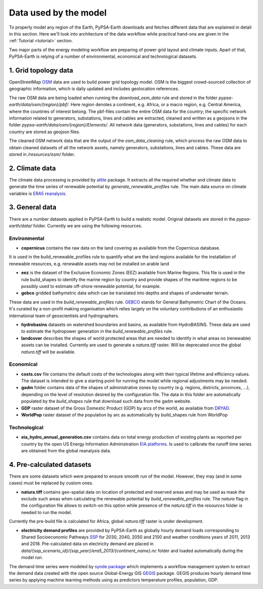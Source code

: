 ..
  SPDX-FileCopyrightText: 2021 The PyPSA meets Earth authors

  SPDX-License-Identifier: CC-BY-4.0

.. _data_workflow:

##########################################
Data used by the model
##########################################

To properly model any region of the Earth, PyPSA-Earth downloads and fetches different data that are explained in detail in this section. Here we'll look into architecture of the data workflow while practical hand-ons are given in the :ref:`Tutorial <tutorial>` section.

Two major parts of the energy modeling workflow are preparing of power grid layout and climate inputs. Apart of that, PyPSA-Earth is relying of a number of environmental, economical and technological datasets.

1. Grid topology data
===================================

OpenStreetMap `OSM <https://www.openstreetmap.org/>`_ data are used to build power grid topology model. OSM is the biggest crowd-sourced collection of geographic information, which is daily updated and includes geolocation references.

.. image:: img/africa_osm_map.png
    :height: 150 px
    :align: center

The raw OSM data are being loaded when running the `download_osm_data` rule and stored in the folder `pypsa-earth/data/osm/{region}/pbf/`. Here `region` denotes a continent, e.g. Africa, or a macro region, e.g. Central America, where the countries of interest belong. The pbf-files contain the entire OSM data for the country; the specific network information related to generators, substations, lines and cables are extracted, cleaned and written as a geojsons in the folder `pypsa-earth/data/osm/{region}/Elements/`. All network data (generators, substations, lines and cables) for each country are stored as geojson files.

The cleaned OSM network data that are the output of the `osm_data_cleaning` rule, which process the raw OSM data to obtain cleaned datasets of all the network assets, namely generators, substations, lines and cables. These data are stored in `/resources/osm/` folder.

2. Climate data
===================================

The climate data processing is provided by `atlite <https://atlite.readthedocs.io/en/latest/>`_ package. It extracts all the required whether and climate data to generate the time series of renewable potential by `generate_renewable_profiles` rule. The main data source on climate variables is `ERA5 reanalysis <https://rmets.onlinelibrary.wiley.com/doi/10.1002/qj.3803>`_.

.. image:: img/era5.png
    :height: 150 px
    :align: center

3. General data
===================================

There are a number datasets applied in PyPSA-Earth to build a realistic model. Original datasets are stored in the `pypsa-earth/data/` folder. Currently we are using the following resources.

Environmental
------------------------------------

* **copernicus** contains the raw data on the land covering as available from the Copernicus database. 

.. image:: img/copernicus.png
    :height: 150 px
    :align: center

It is used in the build_renewable_profiles rule to quantify what are the land regions available for the installation of renewable resources, e.g. renewable assets may not be installed on arable land

* **eez** is the dataset of the Exclusive Economic Zones (EEZ) available from Marine Regions. This file is used in the rule build_shapes to identify the marine region by country and provide shapes of the maritime regions to be possibly used to estimate off-shore renewable potential, for example.

* **gebco** gridded bathymetric data which can be translated into depths and shapes of underwater terrain. 

.. image:: img/gebco_2021_grid_image.jpg
    :height: 150 px
    :align: center

These data are used in the `build_renewable_profiles` rule. `GEBCO <https://www.gebco.net/>`_ stands for General Bathymetric Chart of the Oceans. It's curated by a non-profit making organisation which relies largely on the voluntary contributions of an enthusiastic international team of geoscientists and hydrographers.

* **hydrobasins** datasets on watershed boundaries and basins, as available from HydroBASINS. These data are used to estimate the hydropower generation in the `build_renewable_profiles` rule.

* **landcover** describes the shapes of world protected areas that are needed to identify in what areas no (renewable) assets can be installed. Currently are used to generate a `natura.tiff` raster. Will be deprecated once the global `natura.tiff` will be available.

Economical
------------------------------------

* **costs.csv** file contains the default costs of the technologies along with their typical lifetime and efficiency values. The dataset is intended to give a starting point for running the model while regional adjustments may be needed. 

* **gadm** folder contains data of the shapes of administrative zones by country (e.g. regions, districts, provinces, ...), depending on the level of resolution desired by the configuration file. The data in this folder are automatically populated by the `build_shapes` rule that download such data from the gadm website.

* **GDP** raster dataset of the Gross Domestic Product (GDP) by arcs of the world, as available from `DRYAD <https://datadryad.org/stash/dataset/doi:10.5061/dryad.dk1j0>`_.

* **WorldPop** raster dataset of the population by arc as automatically by build_shapes rule from WorldPop

Technological
------------------------------------

* **eia_hydro_annual_generation.csv** contains data on total energy production of existing plants as reported per country by the open US Energy Information Administration `EIA platforms <https://www.eia.gov/international/data/world>`_. Is used to calibrate the runoff time series are obtained from the global reanalysis data.

4. Pre-calculated datasets
===================================

There are some datasets which were prepared to ensure smooth run of the model. However, they may (and in some cases) must be replaced by custom ones. 

* **natura.tiff** contains geo-spatial data on location of protected and reserved areas and may be used as mask the exclude such areas when calculating the renewable potential by `build_renewable_profiles` rule. The `natura` flag in the configuration file allows to switch-on this option while presence of the `natura.tiff` in the `resources` folder is needed to run the model. 

Currently the pre-build file is calculated for Africa, global `natura.tiff` raster is under development. 

* **electricity demand profiles** are provided by PyPSA-Earth as globally hourly demand loads corresponding to Shared Socioeconomic Pathways `SSP <http://dx.doi.org/https://doi.org/10.1016/j.gloenvcha.2016.05.009>`_ for 2030, 2040, 2050 and 2100 and weather conditions years of 2011, 2013 and 2018. Pre-calculated data on electricity demand are placed in `data/{ssp_scenario_id}/{ssp_year}/era5_2013/{continent_name}.nc` folder and loaded automatically during the model run.

The demand time series were modeled by `synde package <https://github.com/euronion/synde>`_  which implements a workflow management system to extract the demand data created with the open source Global-Energy GIS `GEGIS <http://dx.doi.org/10.1016/j.esr.2020.100606>`_ package. GEGIS produces hourly demand time series by applying machine learning methods using as predictors temperature profiles, population, GDP.
